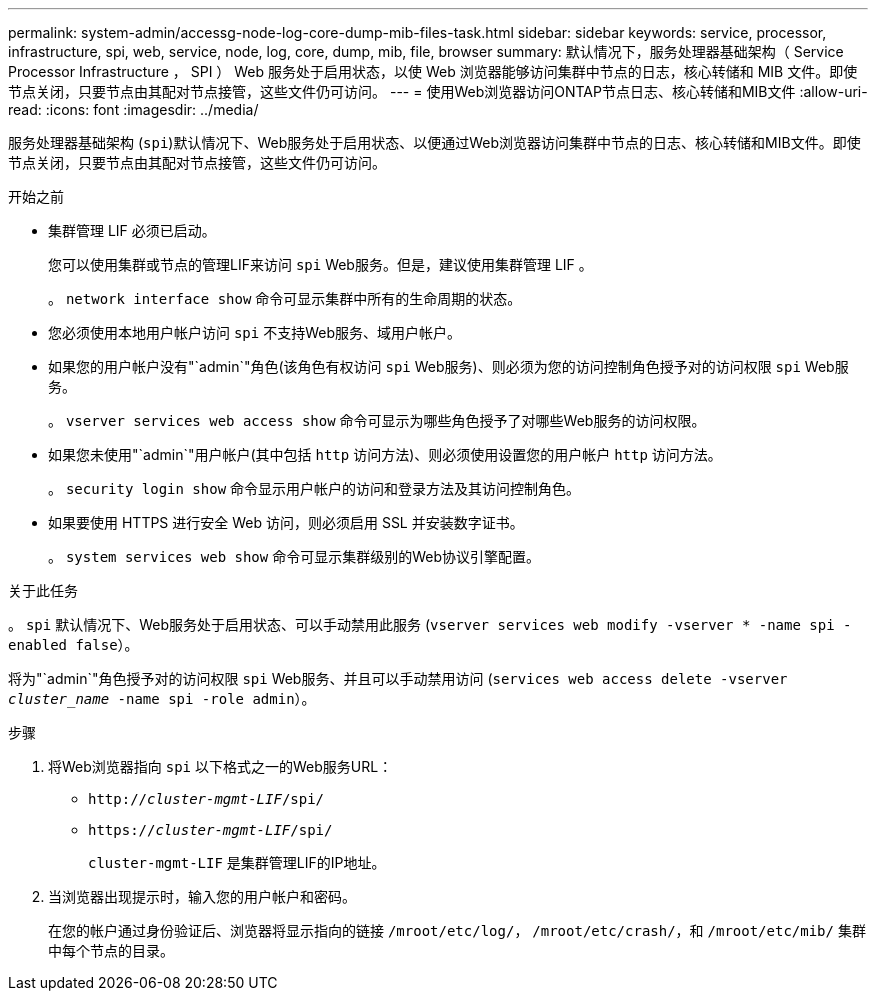 ---
permalink: system-admin/accessg-node-log-core-dump-mib-files-task.html 
sidebar: sidebar 
keywords: service, processor, infrastructure, spi, web, service, node, log, core, dump, mib, file, browser 
summary: 默认情况下，服务处理器基础架构（ Service Processor Infrastructure ， SPI ） Web 服务处于启用状态，以使 Web 浏览器能够访问集群中节点的日志，核心转储和 MIB 文件。即使节点关闭，只要节点由其配对节点接管，这些文件仍可访问。 
---
= 使用Web浏览器访问ONTAP节点日志、核心转储和MIB文件
:allow-uri-read: 
:icons: font
:imagesdir: ../media/


[role="lead"]
服务处理器基础架构 (`spi`)默认情况下、Web服务处于启用状态、以便通过Web浏览器访问集群中节点的日志、核心转储和MIB文件。即使节点关闭，只要节点由其配对节点接管，这些文件仍可访问。

.开始之前
* 集群管理 LIF 必须已启动。
+
您可以使用集群或节点的管理LIF来访问 `spi` Web服务。但是，建议使用集群管理 LIF 。

+
。 `network interface show` 命令可显示集群中所有的生命周期的状态。

* 您必须使用本地用户帐户访问 `spi` 不支持Web服务、域用户帐户。
* 如果您的用户帐户没有"`admin`"角色(该角色有权访问 `spi` Web服务)、则必须为您的访问控制角色授予对的访问权限 `spi` Web服务。
+
。 `vserver services web access show` 命令可显示为哪些角色授予了对哪些Web服务的访问权限。

* 如果您未使用"`admin`"用户帐户(其中包括 `http` 访问方法)、则必须使用设置您的用户帐户 `http` 访问方法。
+
。 `security login show` 命令显示用户帐户的访问和登录方法及其访问控制角色。

* 如果要使用 HTTPS 进行安全 Web 访问，则必须启用 SSL 并安装数字证书。
+
。 `system services web show` 命令可显示集群级别的Web协议引擎配置。



.关于此任务
。 `spi` 默认情况下、Web服务处于启用状态、可以手动禁用此服务 (`vserver services web modify -vserver * -name spi -enabled false`）。

将为"`admin`"角色授予对的访问权限 `spi` Web服务、并且可以手动禁用访问 (`services web access delete -vserver _cluster_name_ -name spi -role admin`）。

.步骤
. 将Web浏览器指向 `spi` 以下格式之一的Web服务URL：
+
** `http://_cluster-mgmt-LIF_/spi/`
** `https://_cluster-mgmt-LIF_/spi/`
+
`cluster-mgmt-LIF` 是集群管理LIF的IP地址。



. 当浏览器出现提示时，输入您的用户帐户和密码。
+
在您的帐户通过身份验证后、浏览器将显示指向的链接 `/mroot/etc/log/`， `/mroot/etc/crash/`，和 `/mroot/etc/mib/` 集群中每个节点的目录。


